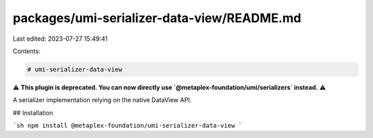packages/umi-serializer-data-view/README.md
===========================================

Last edited: 2023-07-27 15:49:41

Contents:

.. code-block:: md

    # umi-serializer-data-view

⚠️ **This plugin is deprecated. You can now directly use `@metaplex-foundation/umi/serializers` instead.** ⚠️

A serializer implementation relying on the native DataView API.

## Installation

```sh
npm install @metaplex-foundation/umi-serializer-data-view
```


